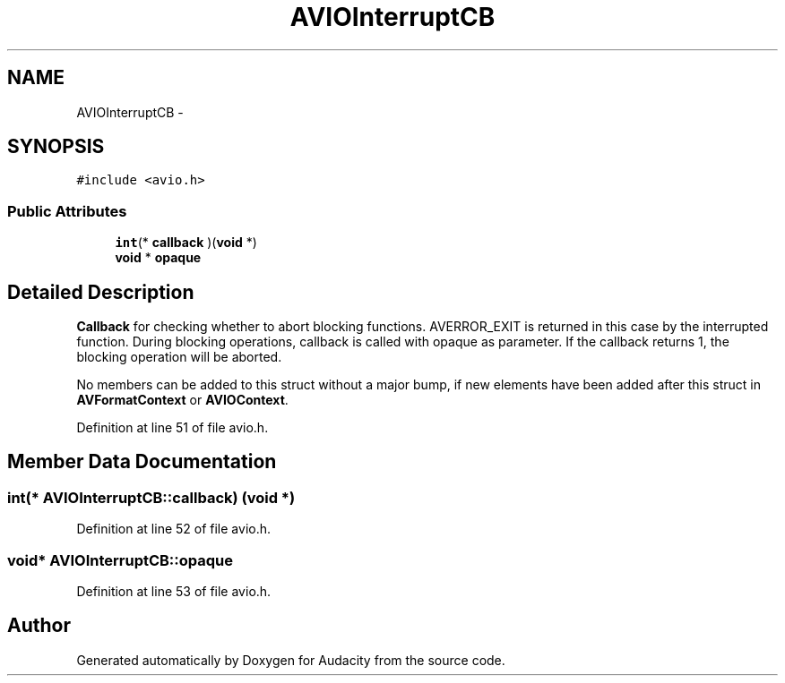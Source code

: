 .TH "AVIOInterruptCB" 3 "Thu Apr 28 2016" "Audacity" \" -*- nroff -*-
.ad l
.nh
.SH NAME
AVIOInterruptCB \- 
.SH SYNOPSIS
.br
.PP
.PP
\fC#include <avio\&.h>\fP
.SS "Public Attributes"

.in +1c
.ti -1c
.RI "\fBint\fP(* \fBcallback\fP )(\fBvoid\fP *)"
.br
.ti -1c
.RI "\fBvoid\fP * \fBopaque\fP"
.br
.in -1c
.SH "Detailed Description"
.PP 
\fBCallback\fP for checking whether to abort blocking functions\&. AVERROR_EXIT is returned in this case by the interrupted function\&. During blocking operations, callback is called with opaque as parameter\&. If the callback returns 1, the blocking operation will be aborted\&.
.PP
No members can be added to this struct without a major bump, if new elements have been added after this struct in \fBAVFormatContext\fP or \fBAVIOContext\fP\&. 
.PP
Definition at line 51 of file avio\&.h\&.
.SH "Member Data Documentation"
.PP 
.SS "\fBint\fP(* AVIOInterruptCB::callback) (\fBvoid\fP *)"

.PP
Definition at line 52 of file avio\&.h\&.
.SS "\fBvoid\fP* AVIOInterruptCB::opaque"

.PP
Definition at line 53 of file avio\&.h\&.

.SH "Author"
.PP 
Generated automatically by Doxygen for Audacity from the source code\&.

